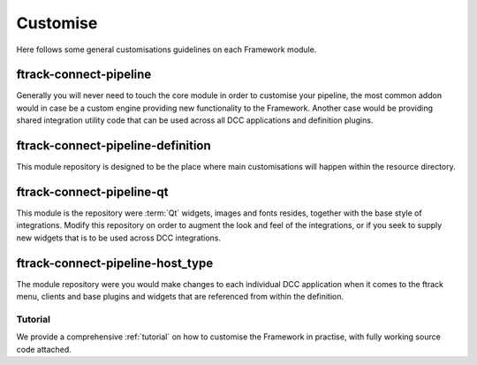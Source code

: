 ..
    :copyright: Copyright (c) 2022 ftrack

.. _developing/customise:

*********
Customise
*********

Here follows some general customisations guidelines on each Framework module.

ftrack-connect-pipeline
-----------------------

Generally you will never need to touch the core module in order to customise your
pipeline, the most common addon would in case be a custom engine providing new
functionality to the Framework. Another case would be providing shared integration
utility code that can be used across all DCC applications and definition plugins.


ftrack-connect-pipeline-definition
----------------------------------

This module repository is designed to be the place where main customisations will happen
within the resource directory.


ftrack-connect-pipeline-qt
--------------------------

This module is the repository were :term:`Qt` widgets, images and fonts resides,
together with the base style of integrations. Modify this repository on order to
augment the look and feel of the integrations, or if you seek to supply new widgets
that is to be used across DCC integrations.


ftrack-connect-pipeline-host_type
---------------------------------

The module repository were you would make changes to each individual DCC
application when it comes to the ftrack menu, clients and base plugins
and widgets that are referenced from within the definition.


Tutorial
********

We provide a comprehensive :ref:`tutorial` on how to customise the Framework in practise,
with fully working source code attached.